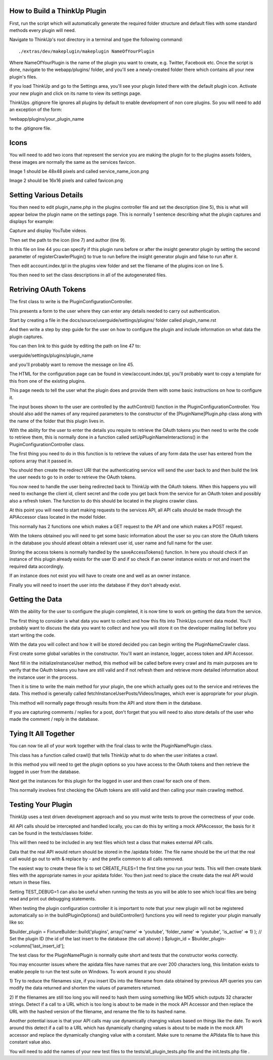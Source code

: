 How to Build a ThinkUp Plugin
=============================

First, run the script which will automatically generate the required folder structure and default files with some
standard methods every plugin will need.

Navigate to ThinkUp's root directory in a terminal and type the following command:

::

    ./extras/dev/makeplugin/makeplugin NameOfYourPlugin

Where NameOfYourPlugin is the name of the plugin you want to create, e.g. Twitter, Facebook etc. Once the script is
done, navigate to the webapp/plugins/ folder, and you'll see a newly-created folder there which contains all your
new plugin's files.

If you load ThinkUp and go to the Settings area, you'll see your plugin listed there with the default plugin icon.
Activate your new plugin and click on its name to view its settings page.

ThinkUps .gitignore file ignores all plugins by default to enable development of non core plugins. So you will need to
add an exception of the form:

!webapp/plugins/your_plugin_name

to the .gitignore file.

Icons
=====
You will need to add two icons that represent the service you are making the plugin for to the plugins assets folders,
these images are normally the same as the services favicon.

Image 1 should be 48x48 pixels and called service_name_icon.png

Image 2 should be 16x16 pixels and called favicon.png

Setting Various Details
=======================

You then need to edit plugin_name.php in the plugins controller file and set the description (line 5), this is what
will appear below the plugin name on the settings page. This is normally 1 sentence describing what the plugin
captures and displays for example:

Capture and display YouTube videos.

Then set the path to the icon (line 7) and author (line 9).

In this file on line 44 you can specify if this plugin runs before or after the insight generator plugin by setting the
second parameter of registerCrawlerPlugin() to true to run before the insight generator plugin and false to run after
it.

Then edit account.index.tpl in the plugins view folder and set the filename of the plugins icon on line 5.

You then need to set the class descriptions in all of the autogenerated files.


Retriving OAuth Tokens
======================
The first class to write is the PluginConfigurationController.

This presents a form to the user where they can enter any details needed to carry out authentication.

Start by creating a file in the docs/source/userguide/settings/plugins/ folder called plugin_name.rst

And then write a step by step guide for the user on how to configure the plugin and include information on what data
the plugin captures.

You can then link to this guide by editing the path on line 47 to:

userguide/settings/plugins/plugin_name

and you'll probably want to remove the message on line 45.

The HTML for the configuration page can be found in view/account.index.tpl, you'll probably want to copy a template
for this from one of the existing plugins.

This page needs to tell the user what the plugin does and provide them with some basic instructions on how to configure
it.


The input boxes shown to the user are controlled by the authControl() function in the PluginConfigurationController.
You should also add the names of any required parameters to the constructor of the [PluginName]Plugin.php class along
with the name of the folder that this plugin lives in.

With the ability for the user to enter the details you require to retrieve the OAuth tokens you then need to write the
code to retrieve them, this is normally done in a function called setUpPluginNameInteractions() in the
PluginConfigurationController class.

The first thing you need to do in this function is to retrieve the values of any form data the user has entered
from the options array that it passed in.

You should then create the redirect URI that the authenticating service will send the user back to and then build the
link the user needs to go to in order to retrieve the OAuth tokens.


You now need to handle the user being redirected back to ThinkUp with the OAuth tokens. When this happens you will need
to exchange the client id, client secret and the code you get back from the service for an OAuth token and possibly also
a refresh token. The function to do this should be located in the plugins crawler class.

At this point you will need to start making requests to the services API, all API calls should be made through the
APIAccessor class located in the model folder.

This normally has 2 functions one which makes a GET request to the API and one which makes a POST request.

With the tokens obtained you will need to get some basic information about the user so you can store the OAuth tokens
in the database you should atleast obtain a relevant user id, user name and full name for the user.

Storing the access tokens is normally handled by the saveAccessTokens() function. In here you should check if an
instance of this plugin already exists for the user ID and if so check if an owner instance exists or not and insert
the required data accordingly.

If an instance does not exist you will have to create one and well as an owner instance.

Finally you will need to insert the user into the database if they don't already exist.

Getting the Data
================

With the ability for the user to configure the plugin completed, it is now time to work on getting the data from the
service.

The first thing to consider is what data you want to collect and how this fits into ThinkUps current data model. You'll
probably want to discuss the data you want to collect and how you will store it on the developer mailing list before
you start writing the code.

With the data you will collect and how it will be stored decided you can begin writing the PluginNameCrawler class.

First create some global variables in the constructor. You'll want an instance, logger, access token and API Accessor.

Next fill in the initializeInstanceUser method, this method will be called before every crawl and its main purposes are
to verify that the OAuth tokens you have are still valid and if not refresh them and retrieve more detailed information
about the instance user in the process.

Then it is time to write the main method for your plugin, the one which actually goes out to the service and retrieves
the data. This method is generally called fetchInstanceUserPosts/Videos/Images, which ever is appropriate for your
plugin.

This method will normally page through results from the API and store them in the database.

If you are capturing comments / replies for a post, don't forget that you will need to also store details of the user
who made the comment / reply in the database.


Tying It All Together
=====================

You can now tie all of your work together with the final class to write the PluginNamePlugin class.

This class has a function called crawl() that tells ThinkUp what to do when the user initiates a crawl.

In this method you will need to get the plugin options so you have access to the OAuth tokens  and then retrieve the
logged in user from the database.

Next get the instances for this plugin for the logged in user and then crawl for each one of them.

This normally involves first checking the OAuth tokens are still valid and then calling your main crawling method.

Testing Your Plugin
===================
ThinkUp uses a test driven development approach and so you must  write tests to prove the correctness of your code.

All API calls should be intercepted and handled locally, you can do this by writing a mock APIAccessor, the basis for
it can be found in the tests/classes folder.

This will then need to be included in any test files which test a class that makes external API calls.

Data that the real API would return should be stored in the /apidata folder. The file name should be the url that the
real call would go out to with & replace by - and the prefix common to all calls removed.

The easiest way to create these file is to set CREATE_FILES=1 the first time you run your tests. This will then
create blank files with the appropriate names in your apidata folder. You then just need to place the create data
the real API would return in these files.

Setting TEST_DEBUG=1 can also be useful when running the tests as you will be able to see which local files are being
read and print out debugging statements.


When testing the plugin configuration controller it is important to note that your new plugin will not be registered
automatically so in the buildPluginOptions() and buildController() functions you will need to register your plugin
manually like so:

$builder_plugin = FixtureBuilder::build('plugins', array('name' => 'youtube', 'folder_name' => 'youtube',
'is_active' => 1) );
// Set the plugin ID (the id of the last insert to the database (the call above) )
$plugin_id = $builder_plugin->columns['last_insert_id'];


The test class for the PluginNamePlugin is normally quite short and tests that the constructor works correctly.

You may encounter issues where the apidata files have names that are over 200 characters long, this limitation exists
to enable people to run the test suite on Windows. To work around it you should

1) Try to reduce the filenames size, if you insert IDs into the filename from data obtained by previous API queries
you can modify the data returned and shorten the values of parameters returned.

2) If the filenames are still too long you will need to hash them using something like MD5 which outputs 32 character
strings. Detect if a call to a URL which is too long is about to be made in the mock API Accessor and then replace the
URL with the hashed version of the filename, and rename the file to its hashed name.


Another potential issue is that your API calls may use dynamically changing values based on things like the date. To
work around this detect if a call to a URL which has dynamically changing values is about to be made in the mock API
accessor and replace the dynamically changing value with a constant. Make sure to rename the APIdata file to have this
constant value also.

You will need to add the names of your new test files to the tests/all_plugin_tests.php file and the init.tests.php file
.
